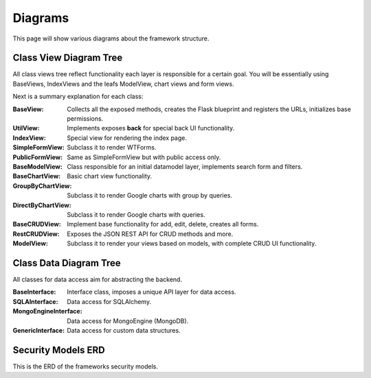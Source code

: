 Diagrams
========

This page will show various diagrams about the framework structure.

Class View Diagram Tree
-----------------------

All class views tree reflect functionality each layer is responsible for a certain goal. You will be essentially using
BaseViews, IndexViews and the leafs ModelView, chart views and form views.

.. blockdiag::

    blockdiag admin {

      BaseView;
      BaseView -> UtilView;
      BaseView -> IndexView;
      BaseView -> SimpleFormView;
      BaseView -> PublicFormView;
      BaseView -> BaseModelView;
      BaseModelView -> BaseChartView;
      BaseModelView -> BaseCRUDView;
      BaseChartView -> GroupByChartView;
      BaseChartView -> DirectByChartView;
      BaseCRUDView -> RestCRUDView -> ModelView;
    }


Next is a summary explanation for each class:

:BaseView: Collects all the exposed methods, creates the Flask blueprint and registers the URLs, initializes base permissions.
:UtilView: Implements exposes **back** for special back UI functionality.
:IndexView: Special view for rendering the index page.
:SimpleFormView: Subclass it to render WTForms.
:PublicFormView: Same as SimpleFormView but with public access only.
:BaseModelView: Class responsible for an initial datamodel layer, implements search form and filters.
:BaseChartView: Basic chart view functionality.
:GroupByChartView: Subclass it to render Google charts with group by queries.
:DirectByChartView: Subclass it to render Google charts with queries.
:BaseCRUDView: Implement base functionality for add, edit, delete, creates all forms.
:RestCRUDView: Exposes the JSON REST API for CRUD methods and more.
:ModelView: Subclass it to render your views based on models, with complete CRUD UI functionality.

Class Data Diagram Tree
-----------------------

All classes for data access aim for abstracting the backend.

.. blockdiag::

    blockdiag admin {

      BaseInterface;
      BaseInterface -> SQLAInterface;
      BaseInterface -> MongoEngineInterface;
      BaseInterface -> GenericInterface;
    }

:BaseInterface: Interface class, imposes a unique API layer for data access.
:SQLAInterface: Data access for SQLAlchemy.
:MongoEngineInterface: Data access for MongoEngine (MongoDB).
:GenericInterface: Data access for custom data structures.

Security Models ERD
-------------------

This is the ERD of the frameworks security models.

.. blockdiag::

    blockdiag admin {
      default_shape = roundedbox

      User;
      Role;
      Permission;
      ViewMenu;
      PermissionView;

      User <-> Role <-> PermissionView;
      PermissionView <- Permission;
      PermissionView <- ViewMenu;
    }

